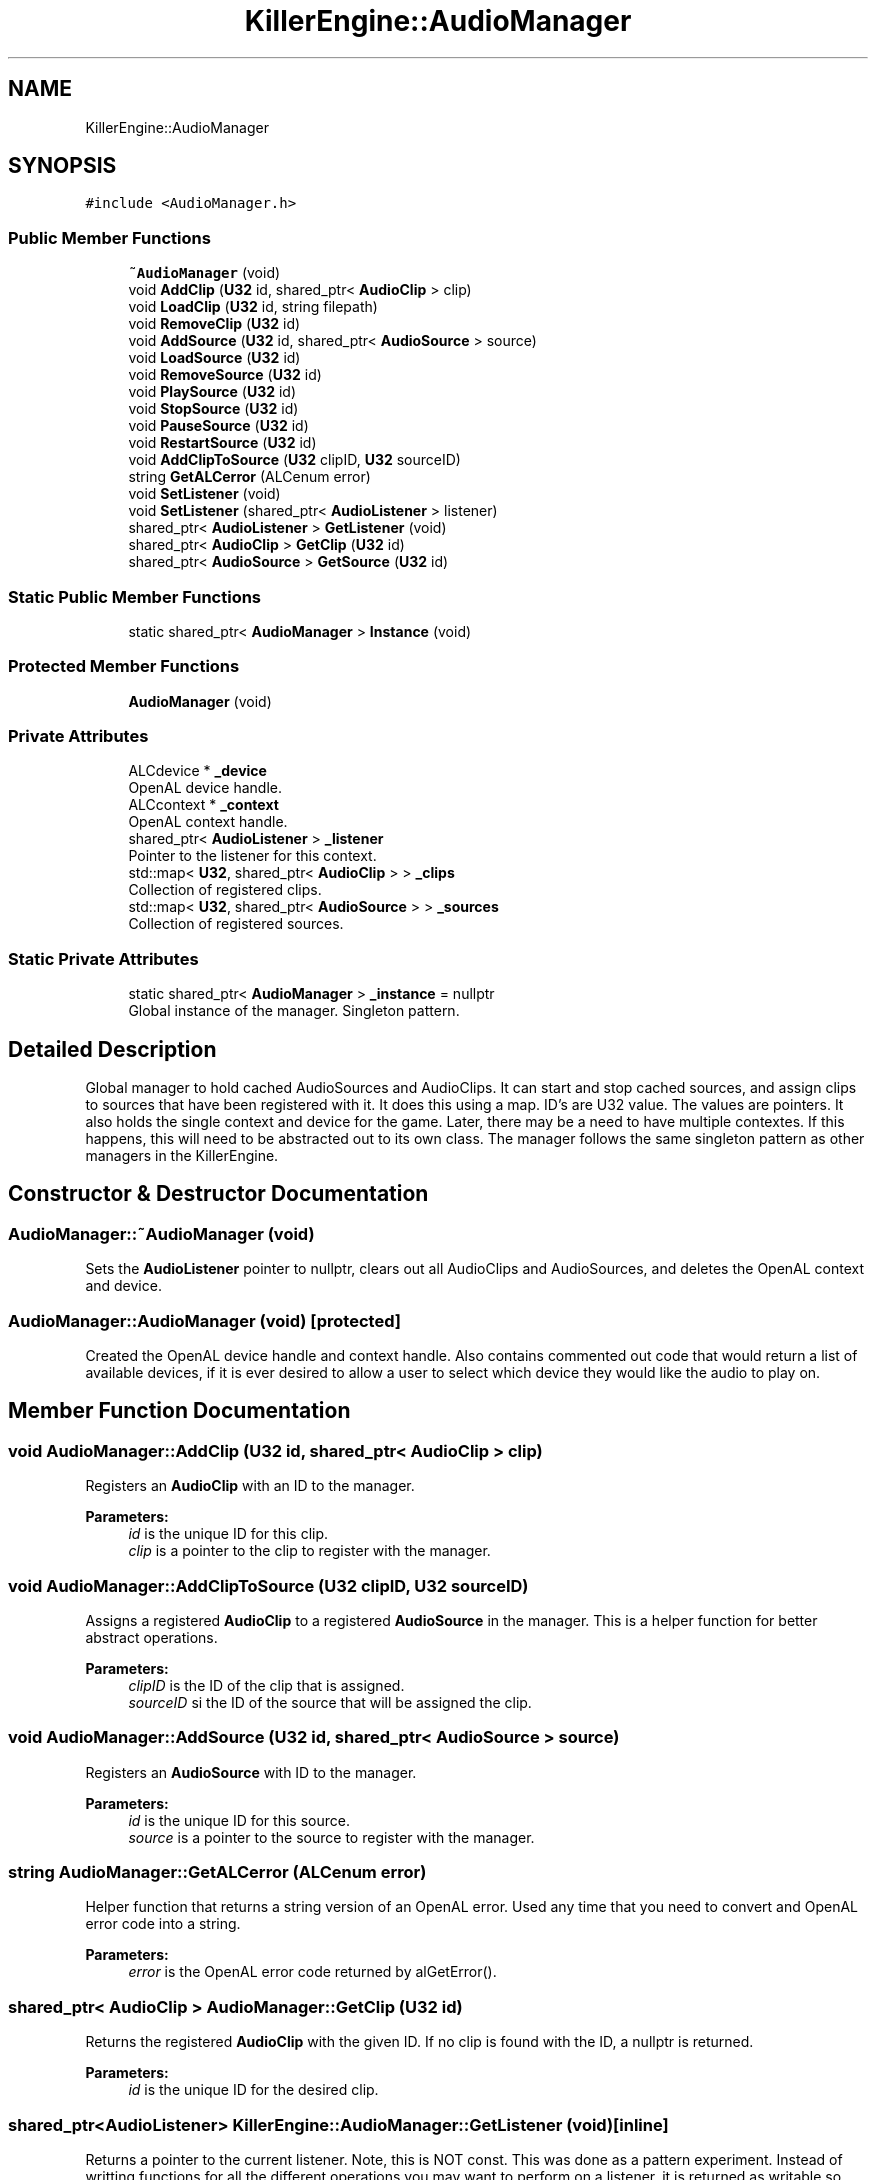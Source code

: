 .TH "KillerEngine::AudioManager" 3 "Sat Jun 15 2019" "Killer Engine" \" -*- nroff -*-
.ad l
.nh
.SH NAME
KillerEngine::AudioManager
.SH SYNOPSIS
.br
.PP
.PP
\fC#include <AudioManager\&.h>\fP
.SS "Public Member Functions"

.in +1c
.ti -1c
.RI "\fB~AudioManager\fP (void)"
.br
.ti -1c
.RI "void \fBAddClip\fP (\fBU32\fP id, shared_ptr< \fBAudioClip\fP > clip)"
.br
.ti -1c
.RI "void \fBLoadClip\fP (\fBU32\fP id, string filepath)"
.br
.ti -1c
.RI "void \fBRemoveClip\fP (\fBU32\fP id)"
.br
.ti -1c
.RI "void \fBAddSource\fP (\fBU32\fP id, shared_ptr< \fBAudioSource\fP > source)"
.br
.ti -1c
.RI "void \fBLoadSource\fP (\fBU32\fP id)"
.br
.ti -1c
.RI "void \fBRemoveSource\fP (\fBU32\fP id)"
.br
.ti -1c
.RI "void \fBPlaySource\fP (\fBU32\fP id)"
.br
.ti -1c
.RI "void \fBStopSource\fP (\fBU32\fP id)"
.br
.ti -1c
.RI "void \fBPauseSource\fP (\fBU32\fP id)"
.br
.ti -1c
.RI "void \fBRestartSource\fP (\fBU32\fP id)"
.br
.ti -1c
.RI "void \fBAddClipToSource\fP (\fBU32\fP clipID, \fBU32\fP sourceID)"
.br
.ti -1c
.RI "string \fBGetALCerror\fP (ALCenum error)"
.br
.ti -1c
.RI "void \fBSetListener\fP (void)"
.br
.ti -1c
.RI "void \fBSetListener\fP (shared_ptr< \fBAudioListener\fP > listener)"
.br
.ti -1c
.RI "shared_ptr< \fBAudioListener\fP > \fBGetListener\fP (void)"
.br
.ti -1c
.RI "shared_ptr< \fBAudioClip\fP > \fBGetClip\fP (\fBU32\fP id)"
.br
.ti -1c
.RI "shared_ptr< \fBAudioSource\fP > \fBGetSource\fP (\fBU32\fP id)"
.br
.in -1c
.SS "Static Public Member Functions"

.in +1c
.ti -1c
.RI "static shared_ptr< \fBAudioManager\fP > \fBInstance\fP (void)"
.br
.in -1c
.SS "Protected Member Functions"

.in +1c
.ti -1c
.RI "\fBAudioManager\fP (void)"
.br
.in -1c
.SS "Private Attributes"

.in +1c
.ti -1c
.RI "ALCdevice * \fB_device\fP"
.br
.RI "OpenAL device handle\&. "
.ti -1c
.RI "ALCcontext * \fB_context\fP"
.br
.RI "OpenAL context handle\&. "
.ti -1c
.RI "shared_ptr< \fBAudioListener\fP > \fB_listener\fP"
.br
.RI "Pointer to the listener for this context\&. "
.ti -1c
.RI "std::map< \fBU32\fP, shared_ptr< \fBAudioClip\fP > > \fB_clips\fP"
.br
.RI "Collection of registered clips\&. "
.ti -1c
.RI "std::map< \fBU32\fP, shared_ptr< \fBAudioSource\fP > > \fB_sources\fP"
.br
.RI "Collection of registered sources\&. "
.in -1c
.SS "Static Private Attributes"

.in +1c
.ti -1c
.RI "static shared_ptr< \fBAudioManager\fP > \fB_instance\fP = nullptr"
.br
.RI "Global instance of the manager\&. Singleton pattern\&. "
.in -1c
.SH "Detailed Description"
.PP 
Global manager to hold cached AudioSources and AudioClips\&. It can start and stop cached sources, and assign clips to sources that have been registered with it\&. It does this using a map\&. ID's are U32 value\&. The values are pointers\&. It also holds the single context and device for the game\&. Later, there may be a need to have multiple contextes\&. If this happens, this will need to be abstracted out to its own class\&. The manager follows the same singleton pattern as other managers in the KillerEngine\&. 
.SH "Constructor & Destructor Documentation"
.PP 
.SS "AudioManager::~AudioManager (void)"
Sets the \fBAudioListener\fP pointer to nullptr, clears out all AudioClips and AudioSources, and deletes the OpenAL context and device\&. 
.SS "AudioManager::AudioManager (void)\fC [protected]\fP"
Created the OpenAL device handle and context handle\&. Also contains commented out code that would return a list of available devices, if it is ever desired to allow a user to select which device they would like the audio to play on\&. 
.SH "Member Function Documentation"
.PP 
.SS "void AudioManager::AddClip (\fBU32\fP id, shared_ptr< \fBAudioClip\fP > clip)"
Registers an \fBAudioClip\fP with an ID to the manager\&. 
.PP
\fBParameters:\fP
.RS 4
\fIid\fP is the unique ID for this clip\&. 
.br
\fIclip\fP is a pointer to the clip to register with the manager\&. 
.RE
.PP

.SS "void AudioManager::AddClipToSource (\fBU32\fP clipID, \fBU32\fP sourceID)"
Assigns a registered \fBAudioClip\fP to a registered \fBAudioSource\fP in the manager\&. This is a helper function for better abstract operations\&. 
.PP
\fBParameters:\fP
.RS 4
\fIclipID\fP is the ID of the clip that is assigned\&. 
.br
\fIsourceID\fP si the ID of the source that will be assigned the clip\&. 
.RE
.PP

.SS "void AudioManager::AddSource (\fBU32\fP id, shared_ptr< \fBAudioSource\fP > source)"
Registers an \fBAudioSource\fP with ID to the manager\&. 
.PP
\fBParameters:\fP
.RS 4
\fIid\fP is the unique ID for this source\&. 
.br
\fIsource\fP is a pointer to the source to register with the manager\&. 
.RE
.PP

.SS "string AudioManager::GetALCerror (ALCenum error)"
Helper function that returns a string version of an OpenAL error\&. Used any time that you need to convert and OpenAL error code into a string\&. 
.PP
\fBParameters:\fP
.RS 4
\fIerror\fP is the OpenAL error code returned by alGetError()\&. 
.RE
.PP

.SS "shared_ptr< \fBAudioClip\fP > AudioManager::GetClip (\fBU32\fP id)"
Returns the registered \fBAudioClip\fP with the given ID\&. If no clip is found with the ID, a nullptr is returned\&. 
.PP
\fBParameters:\fP
.RS 4
\fIid\fP is the unique ID for the desired clip\&. 
.RE
.PP

.SS "shared_ptr<\fBAudioListener\fP> KillerEngine::AudioManager::GetListener (void)\fC [inline]\fP"
Returns a pointer to the current listener\&. Note, this is NOT const\&. This was done as a pattern experiment\&. Instead of writting functions for all the different operations you may want to perform on a listener, it is returned as writable so that you can call any functions that you need to\&. 
.SS "shared_ptr< \fBAudioSource\fP > AudioManager::GetSource (\fBU32\fP id)"
Returns the registered \fBAudioSource\fP wit h the given ID\&. If no source is found with the ID, a nullptr is returned\&. \\ 
.PP
\fBParameters:\fP
.RS 4
\fIid\fP is the unique ID for the desired source\&. 
.RE
.PP

.SS "shared_ptr< \fBAudioManager\fP > AudioManager::Instance (void)\fC [static]\fP"
Singleton pattern\&. Returns a pointer to the global instance of the manager\&. 
.SS "void AudioManager::LoadClip (\fBU32\fP id, string filepath)"
Experimental function\&. It needs to be tested if this created memory issues\&. It created a new pointer to an \fBAudioClip\fP, and calls \fBAudioClip::LoadWAV\fP, then registers this with the manager\&. 
.PP
\fBParameters:\fP
.RS 4
\fIid\fP is the unique ID used to register the clip after creation\&. 
.br
\fIfilepath\fP is the path to the audio file used by the clip\&. 
.RE
.PP

.SS "void AudioManager::LoadSource (\fBU32\fP id)"
Experimental function\&. This created a new \fBAudioSource\fP pointer that is then registered with the manager for later use\&. It needs to be test if this creates any memory issues\&. 
.PP
\fBParameters:\fP
.RS 4
\fIid\fP is the unique ID used to register the new source 
.RE
.PP

.SS "void AudioManager::PauseSource (\fBU32\fP id)"
Calls \fBAudioSource::Pause\fP on the source with the given ID\&. No check is done in the manager to make sure this works, it relies on the source to do any checking\&. 
.PP
\fBParameters:\fP
.RS 4
\fIid\fP is the unique ID of the source to Pause\&. 
.RE
.PP

.SS "void AudioManager::PlaySource (\fBU32\fP id)"
Calls \fBAudioSource::Play\fP on the source with the given ID\&. No check is done in the manager to make sure this works, it relies on the source to do any checking\&. 
.PP
\fBParameters:\fP
.RS 4
\fIid\fP is the unique ID of the source to play\&. 
.RE
.PP

.SS "void AudioManager::RemoveClip (\fBU32\fP id)"
Unregisters an \fBAudioClip\fP from the manager\&. 
.PP
\fBParameters:\fP
.RS 4
\fIid\fP is the unique ID for the clip that is to be unregistered\&. 
.RE
.PP

.SS "void AudioManager::RemoveSource (\fBU32\fP id)"
Unregisters an \fBAudioSource\fP from the manager\&. 
.PP
\fBParameters:\fP
.RS 4
\fIid\fP is the unique ID of the source to unregister from the manager\&. 
.RE
.PP

.SS "void AudioManager::RestartSource (\fBU32\fP id)"
Calls \fBAudioSource::Restart\fP on the source with the given ID\&. No check is done in the manager to make sure this works, it relies on the source to do any checking\&. 
.PP
\fBParameters:\fP
.RS 4
\fIid\fP is the unique ID of the source to Restart\&. 
.RE
.PP

.SS "void KillerEngine::AudioManager::SetListener (void)\fC [inline]\fP"
Experimental function\&. Sets the listener to a new pointer\&. This needs to be tested to see if it causes any memory issues\&. 
.SS "void KillerEngine::AudioManager::SetListener (shared_ptr< \fBAudioListener\fP > listener)\fC [inline]\fP"
Sets the listener to the given pointer\&. 
.PP
\fBParameters:\fP
.RS 4
\fIlistener\fP is the new pointer that will be used\&. 
.RE
.PP

.SS "void AudioManager::StopSource (\fBU32\fP id)"
Calls \fBAudioSource::Stop\fP on the source with the given ID\&. No check is done in the manager to make sure this works, it relies on the source to do any checking\&. 
.PP
\fBParameters:\fP
.RS 4
\fIid\fP is the unique ID of the source to Stop\&. 
.RE
.PP


.SH "Author"
.PP 
Generated automatically by Doxygen for Killer Engine from the source code\&.
